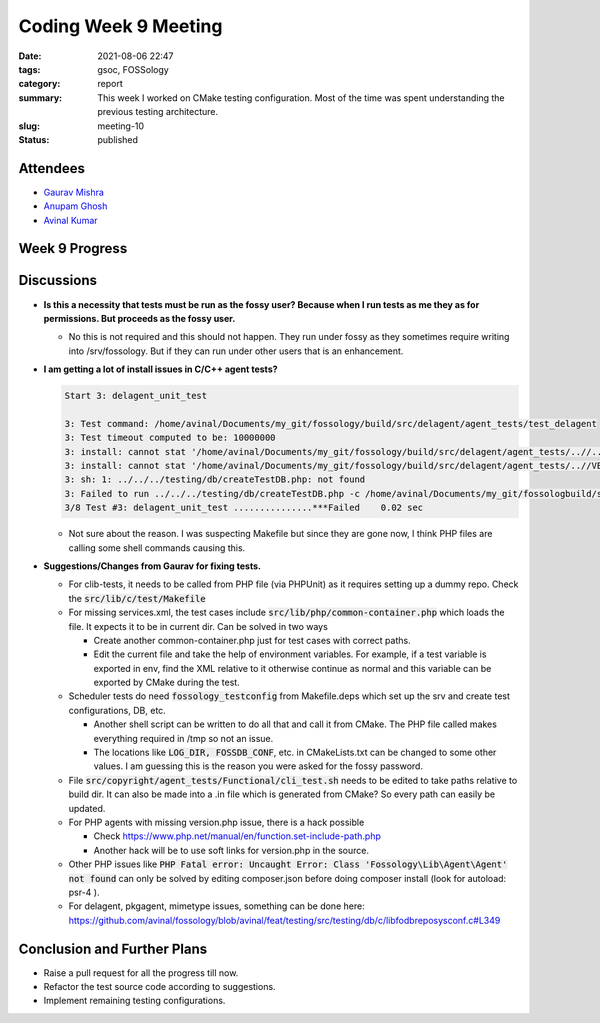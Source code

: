 *********************
Coding Week 9 Meeting
*********************

:date: 2021-08-06 22:47
:tags: gsoc, FOSSology
:category: report
:summary: This week I worked on CMake testing configuration. Most of the time was spent understanding the previous testing architecture.    
:slug: meeting-10
:status: published


.. raw:: html
  
  <div class="alert alert-info" role="alert">This week I worked on CMake testing configuration. Most of the time was spent understanding the previous testing architecture.</div>

Attendees
---------

- `Gaurav Mishra <https://github.com/GMishx>`_
- `Anupam Ghosh <https://github.com/ag4ums>`_
- `Avinal Kumar <https://github.com/avinal>`_


Week 9 Progress
---------------

.. raw:: html

    <div class="alert alert-success" role="alert">
    <ul><li>Initial CMake testing configuration added.</li>
    <li>Few tests working, e.g copyright, nomos</li>
    <li>Improved packaging configurations</li>
    <li>To test the current progress, follow the instructions <a href="https://github.com/avinal/FOSSology/wiki#test-the-new-system-only-gcc-with-make-and-ninja-tested-for-now">here</a></li>
    </ul>
    </div>

Discussions
-----------
   
- **Is this a necessity that tests must be run as the fossy user? Because when I run tests as me they as for permissions. But proceeds as the fossy user.**
   
  * No this is not required and this should not happen. They run under fossy as they sometimes require writing into /srv/fossology. But if they can run under other users that is an enhancement.
    
- **I am getting a lot of install issues in C/C++ agent tests?**
      
  .. code-block:: bash
    
    Start 3: delagent_unit_test
    
    3: Test command: /home/avinal/Documents/my_git/fossology/build/src/delagent/agent_tests/test_delagent
    3: Test timeout computed to be: 10000000
    3: install: cannot stat '/home/avinal/Documents/my_git/fossology/build/src/delagent/agent_tests/..//../../install/defconf/Db.conf': No such file or directory
    3: install: cannot stat '/home/avinal/Documents/my_git/fossology/build/src/delagent/agent_tests/..//VERSION': No such file or directory
    3: sh: 1: ../../../testing/db/createTestDB.php: not found
    3: Failed to run ../../../testing/db/createTestDB.php -c /home/avinal/Documents/my_git/fossologbuild/src/delagent/agent_tests/testconf -e, exit code is:127 .
    3/8 Test #3: delagent_unit_test ...............***Failed    0.02 sec
    
  * Not sure about the reason. I was suspecting Makefile but since they are gone now, I think PHP files are calling some shell commands causing this. 
      
    
- **Suggestions/Changes from Gaurav for fixing tests.**
    
  * For clib-tests, it needs to be called from PHP file (via PHPUnit) as it requires setting up a dummy repo. Check the :code:`src/lib/c/test/Makefile`
  * For missing services.xml, the test cases include :code:`src/lib/php/common-container.php` which loads the file. It expects it to be in current dir. Can be solved in two ways
    
    - Create another common-container.php just for test cases with correct paths.
    - Edit the current file and take the help of environment variables. For example, if a test variable is exported in env, find the XML relative to it otherwise continue as normal and this variable can be exported by CMake during the test.
      
  * Scheduler tests do need :code:`fossology_testconfig` from Makefile.deps which set up the srv and create test configurations, DB, etc.
      
    - Another shell script can be written to do all that and call it from CMake. The PHP file called makes everything required in /tmp so not an issue.
    - The locations like :code:`LOG_DIR, FOSSDB_CONF`, etc. in CMakeLists.txt can be changed to some other values. I am guessing this is the reason you were asked for the fossy password.
      
  * File :code:`src/copyright/agent_tests/Functional/cli_test.sh` needs to be edited to take paths relative to build dir. It can also be made into a .in file which is generated from CMake? So every path can easily be updated.
  * For PHP agents with missing version.php issue, there is a hack possible
      
    - Check https://www.php.net/manual/en/function.set-include-path.php
    - Another hack will be to use soft links for version.php in the source.
      
  * Other PHP issues like :code:`PHP Fatal error: Uncaught Error: Class 'Fossology\Lib\Agent\Agent' not found` can only be solved by editing composer.json before doing composer install (look for autoload: psr-4 ).
  * For delagent, pkgagent, mimetype issues, something can be done here: https://github.com/avinal/fossology/blob/avinal/feat/testing/src/testing/db/c/libfodbreposysconf.c#L349
    
    
Conclusion and Further Plans
----------------------------
    
- Raise a pull request for all the progress till now.
- Refactor the test source code according to suggestions.
- Implement remaining testing configurations.
        
        